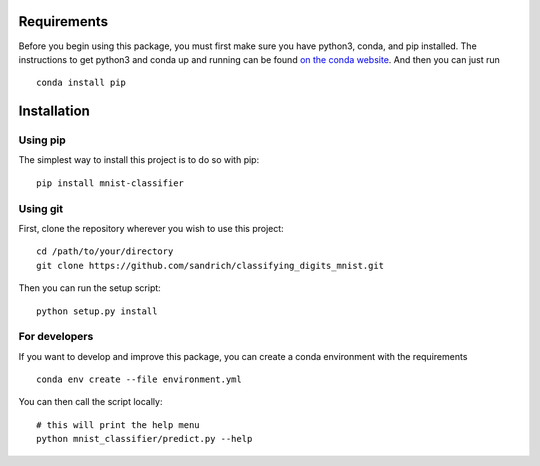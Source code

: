 ============
Requirements
============

Before you begin using this package, you must first make sure you have python3, conda, and pip installed.
The instructions to get python3 and conda up and running can be found
`on the conda website <https://docs.conda.io/projects/conda/en/latest/user-guide/install/>`_. And then you can just run
::
    conda install pip

============
Installation
============

Using pip
---------

The simplest way to install this project is to do so with pip:
::
    pip install mnist-classifier


Using git
---------

First, clone the repository wherever you wish to use this project::

    cd /path/to/your/directory
    git clone https://github.com/sandrich/classifying_digits_mnist.git

Then you can run the setup script:
::
    python setup.py install

For developers
--------------
If you want to develop and improve this package, you can create a conda environment with the requirements
::
    conda env create --file environment.yml

You can then call the script locally:
::
    # this will print the help menu
    python mnist_classifier/predict.py --help